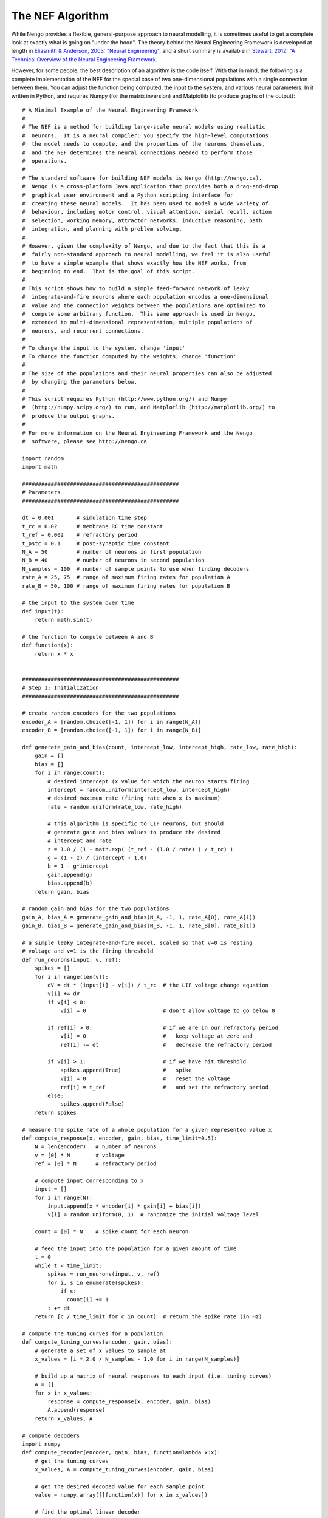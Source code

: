 *****************
The NEF Algorithm
*****************

While Nengo provides a flexible, general-purpose approach to neural modelling,
it is sometimes useful to get a complete look at exactly what is going on
"under the hood".  The theory behind the Neural Engineering Framework is
developed at length in `Eliasmith & Anderson, 2003: "Neural Engineering"
<http://www.amazon.com/Neural-Engineering-Representation-Neurobiological-Computational/dp/0262550601>`_,
and a short summary is available in `Stewart, 2012: "A Technical Overview of the
Neural Engineering Framework <http://compneuro.uwaterloo.ca/publications/stewart2012d.html>`_.

However, for some people, the best description of an algorithm is the code
itself.  With that in mind, the following is a complete implementation of the
NEF for the special case of two one-dimensional populations with a single
connection between them.  You can adjust the function being computed, the
input to the system, and various neural parameters.  In it written in Python,
and requires Numpy (for the matrix inversion) and Matplotlib (to produce graphs
of the output)::

  # A Minimal Example of the Neural Engineering Framework
  #
  # The NEF is a method for building large-scale neural models using realistic
  #  neurons.  It is a neural compiler: you specify the high-level computations
  #  the model needs to compute, and the properties of the neurons themselves,
  #  and the NEF determines the neural connections needed to perform those
  #  operations.
  #
  # The standard software for building NEF models is Nengo (http://nengo.ca).
  #  Nengo is a cross-platform Java application that provides both a drag-and-drop
  #  graphical user environment and a Python scripting interface for
  #  creating these neural models.  It has been used to model a wide variety of
  #  behaviour, including motor control, visual attention, serial recall, action
  #  selection, working memory, attractor networks, inductive reasoning, path
  #  integration, and planning with problem solving.
  #
  # However, given the complexity of Nengo, and due to the fact that this is a
  #  fairly non-standard approach to neural modelling, we feel it is also useful
  #  to have a simple example that shows exactly how the NEF works, from
  #  beginning to end.  That is the goal of this script.
  #
  # This script shows how to build a simple feed-forward network of leaky
  #  integrate-and-fire neurons where each population encodes a one-dimensional
  #  value and the connection weights between the populations are optimized to
  #  compute some arbitrary function.  This same approach is used in Nengo,
  #  extended to multi-dimensional representation, multiple populations of
  #  neurons, and recurrent connections.
  #
  # To change the input to the system, change 'input'
  # To change the function computed by the weights, change 'function'
  #
  # The size of the populations and their neural properties can also be adjusted
  #  by changing the parameters below.
  #
  # This script requires Python (http://www.python.org/) and Numpy
  #  (http://numpy.scipy.org/) to run, and Matplotlib (http://matplotlib.org/) to
  #  produce the output graphs.
  #
  # For more information on the Neural Engineering Framework and the Nengo
  #  software, please see http://nengo.ca

  import random
  import math

  #################################################
  # Parameters
  #################################################

  dt = 0.001       # simulation time step
  t_rc = 0.02      # membrane RC time constant
  t_ref = 0.002    # refractory period
  t_pstc = 0.1     # post-synaptic time constant
  N_A = 50         # number of neurons in first population
  N_B = 40         # number of neurons in second population
  N_samples = 100  # number of sample points to use when finding decoders
  rate_A = 25, 75  # range of maximum firing rates for population A
  rate_B = 50, 100 # range of maximum firing rates for population B

  # the input to the system over time
  def input(t):
      return math.sin(t)

  # the function to compute between A and B
  def function(x):
      return x * x


  #################################################
  # Step 1: Initialization
  #################################################

  # create random encoders for the two populations
  encoder_A = [random.choice([-1, 1]) for i in range(N_A)]
  encoder_B = [random.choice([-1, 1]) for i in range(N_B)]

  def generate_gain_and_bias(count, intercept_low, intercept_high, rate_low, rate_high):
      gain = []
      bias = []
      for i in range(count):
          # desired intercept (x value for which the neuron starts firing
          intercept = random.uniform(intercept_low, intercept_high)
          # desired maximum rate (firing rate when x is maximum)
          rate = random.uniform(rate_low, rate_high)

          # this algorithm is specific to LIF neurons, but should
          # generate gain and bias values to produce the desired
          # intercept and rate
          z = 1.0 / (1 - math.exp( (t_ref - (1.0 / rate) ) / t_rc) )
          g = (1 - z) / (intercept - 1.0)
          b = 1 - g*intercept
          gain.append(g)
          bias.append(b)
      return gain, bias

  # random gain and bias for the two populations
  gain_A, bias_A = generate_gain_and_bias(N_A, -1, 1, rate_A[0], rate_A[1])
  gain_B, bias_B = generate_gain_and_bias(N_B, -1, 1, rate_B[0], rate_B[1])

  # a simple leaky integrate-and-fire model, scaled so that v=0 is resting
  # voltage and v=1 is the firing threshold
  def run_neurons(input, v, ref):
      spikes = []
      for i in range(len(v)):
          dV = dt * (input[i] - v[i]) / t_rc  # the LIF voltage change equation
          v[i] += dV
          if v[i] < 0:
              v[i] = 0                        # don't allow voltage to go below 0

          if ref[i] > 0:                      # if we are in our refractory period
              v[i] = 0                        #   keep voltage at zero and
              ref[i] -= dt                    #   decrease the refractory period

          if v[i] > 1:                        # if we have hit threshold
              spikes.append(True)             #   spike
              v[i] = 0                        #   reset the voltage
              ref[i] = t_ref                  #   and set the refractory period
          else:
              spikes.append(False)
      return spikes

  # measure the spike rate of a whole population for a given represented value x
  def compute_response(x, encoder, gain, bias, time_limit=0.5):
      N = len(encoder)   # number of neurons
      v = [0] * N        # voltage
      ref = [0] * N      # refractory period

      # compute input corresponding to x
      input = []
      for i in range(N):
          input.append(x * encoder[i] * gain[i] + bias[i])
          v[i] = random.uniform(0, 1)  # randomize the initial voltage level

      count = [0] * N    # spike count for each neuron

      # feed the input into the population for a given amount of time
      t = 0
      while t < time_limit:
          spikes = run_neurons(input, v, ref)
          for i, s in enumerate(spikes):
              if s:
                count[i] += 1
          t += dt
      return [c / time_limit for c in count]  # return the spike rate (in Hz)

  # compute the tuning curves for a population
  def compute_tuning_curves(encoder, gain, bias):
      # generate a set of x values to sample at
      x_values = [i * 2.0 / N_samples - 1.0 for i in range(N_samples)]

      # build up a matrix of neural responses to each input (i.e. tuning curves)
      A = []
      for x in x_values:
          response = compute_response(x, encoder, gain, bias)
          A.append(response)
      return x_values, A

  # compute decoders
  import numpy
  def compute_decoder(encoder, gain, bias, function=lambda x:x):
      # get the tuning curves
      x_values, A = compute_tuning_curves(encoder, gain, bias)

      # get the desired decoded value for each sample point
      value = numpy.array([[function(x)] for x in x_values])

      # find the optimal linear decoder
      A = numpy.array(A).T
      Gamma = numpy.dot(A, A.T)
      Upsilon = numpy.dot(A, value)
      Ginv = numpy.linalg.pinv(Gamma)
      decoder = numpy.dot(Ginv, Upsilon) / dt
      return decoder

  # find the decoders for A and B
  decoder_A = compute_decoder(encoder_A, gain_A, bias_A, function=function)
  decoder_B = compute_decoder(encoder_B, gain_B, bias_B)

  # compute the weight matrix
  weights=numpy.dot(decoder_A, [encoder_B])


  #################################################
  # Step 2: Running the simulation
  #################################################

  v_A = [0.0] * N_A       # voltage for population A
  ref_A = [0.0] * N_A     # refractory period for population A
  input_A = [0.0] * N_A   # input for population A

  v_B = [0.0] * N_B       # voltage for population B
  ref_B = [0.0] * N_B     # refractory period for population B
  input_B = [0.0] * N_B   # input for population B

  # scaling factor for the post-synaptic filter
  pstc_scale = 1.0 - math.exp(-dt / t_pstc)

  # for storing simulation data to plot afterward
  inputs = []
  times = []
  outputs = []
  ideal = []

  output = 0.0            # the decoded output value from population B
  t = 0
  while t < 10.0:
      # call the input function to determine the input value
      x = input(t)

      # convert the input value into an input for each neuron
      for i in range(N_A):
          input_A[i] = x * encoder_A[i] * gain_A[i] + bias_A[i]

      # run population A and determine which neurons spike
      spikes_A = run_neurons(input_A, v_A, ref_A)

      # decay all of the inputs (implementing the post-synaptic filter)
      for j in range(N_B):
          input_B[j] *= (1.0 - pstc_scale)
      # for each neuron that spikes, increase the input current
      # of all the neurons it is connected to by the synaptic
      # connection weight
      for i, s in enumerate(spikes_A):
          if s:
              for j in range(N_B):
                  input_B[j] += weights[i][j] * pstc_scale

      # compute the total input into each neuron in population B
      # (taking into account gain and bias)
      total_B = [0] * N_B
      for j in range(N_B):
          total_B[j] = gain_B[j] * input_B[j] + bias_B[j]

      # run population B and determine which neurons spike
      spikes_B = run_neurons(total_B, v_B, ref_B)

      # for each neuron in B that spikes, update our decoded value
      # (also applying the same post-synaptic filter)
      output *= (1.0 - pstc_scale)
      for j, s in enumerate(spikes_B):
          if s:
              output += decoder_B[j][0] * pstc_scale

      print t, output
      times.append(t)
      inputs.append(x)
      outputs.append(output)
      ideal.append(function(x))
      t += dt


  #################################################
  # Step 3: Plot the results
  #################################################

  x, A = compute_tuning_curves(encoder_A, gain_A, bias_A)
  x, B = compute_tuning_curves(encoder_B, gain_B, bias_B)

  import pylab
  pylab.figure()
  pylab.plot(x, A)
  pylab.title('Tuning curves for population A')

  pylab.figure()
  pylab.plot(x, B)
  pylab.title('Tuning curves for population B')

  pylab.figure()
  pylab.plot(times, inputs, label='input')
  pylab.plot(times, ideal, label='ideal')
  pylab.plot(times, outputs, label='output')
  pylab.title('Simulation results')
  pylab.legend()
  pylab.show()
